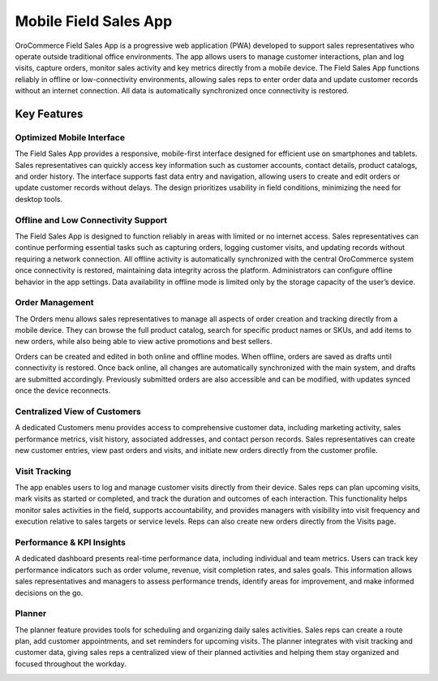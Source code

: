 .. _concept-guide--field-sales-app:

Mobile Field Sales App
======================

OroCommerce Field Sales App is a progressive web application (PWA) developed to support sales representatives who operate outside traditional office environments. The app allows users to manage customer interactions, plan and log visits, capture orders, monitor sales activity and key metrics directly from a mobile device. The Field Sales App functions reliably in offline or low-connectivity environments, allowing sales reps to enter order data and update customer records without an internet connection. All data is automatically synchronized once connectivity is restored.

Key Features
------------

Optimized Mobile Interface
^^^^^^^^^^^^^^^^^^^^^^^^^^

The Field Sales App provides a responsive, mobile-first interface designed for efficient use on smartphones and tablets. Sales representatives can quickly access key information such as customer accounts, contact details, product catalogs, and order history. The interface supports fast data entry and navigation, allowing users to create and edit orders or update customer records without delays. The design prioritizes usability in field conditions, minimizing the need for desktop tools.

.. image:: /user/img/concept-guides/fsa/main-page.png
   :align: center
   :scale: 20%
   :alt: Field sales app main menu page

Offline and Low Connectivity Support
^^^^^^^^^^^^^^^^^^^^^^^^^^^^^^^^^^^^

The Field Sales App is designed to function reliably in areas with limited or no internet access. Sales representatives can continue performing essential tasks such as capturing orders, logging customer visits, and updating records without requiring a network connection. All offline activity is automatically synchronized with the central OroCommerce system once connectivity is restored, maintaining data integrity across the platform. Administrators can configure offline behavior in the app settings. Data availability in offline mode is limited only by the storage capacity of the user’s device.

.. image:: /user/img/concept-guides/fsa/fsa-settings.png
   :align: center
   :scale: 20%

Order Management
^^^^^^^^^^^^^^^^

The Orders menu allows sales representatives to manage all aspects of order creation and tracking directly from a mobile device. They can browse the full product catalog, search for specific product names or SKUs, and add items to new orders, while also being able to view active promotions and best sellers.

.. image:: /user/img/concept-guides/fsa/fsa-orders-list.png
   :align: center
   :scale: 20%

Orders can be created and edited in both online and offline modes. When offline, orders are saved as drafts until connectivity is restored. Once back online, all changes are automatically synchronized with the main system, and drafts are submitted accordingly. Previously submitted orders are also accessible and can be modified, with updates synced once the device reconnects.

.. image:: /user/img/concept-guides/fsa/fsa-order-create-summary.png

Centralized View of Customers
^^^^^^^^^^^^^^^^^^^^^^^^^^^^^

A dedicated Customers menu provides access to comprehensive customer data, including marketing activity, sales performance metrics, visit history, associated addresses, and contact person records. Sales representatives can create new customer entries, view past orders and visits, and initiate new orders directly from the customer profile.

.. image:: /user/img/concept-guides/fsa/fsa-customers.png
   :align: center
   :scale: 20%

Visit Tracking
^^^^^^^^^^^^^^

The app enables users to log and manage customer visits directly from their device. Sales reps can plan upcoming visits, mark visits as started or completed, and track the duration and outcomes of each interaction. This functionality helps monitor sales activities in the field, supports accountability, and provides managers with visibility into visit frequency and execution relative to sales targets or service levels. Reps can also create new orders directly from the Visits page.

.. image:: /user/img/concept-guides/fsa/fsa-visits.png
   :align: center
   :scale: 20%

Performance & KPI Insights
^^^^^^^^^^^^^^^^^^^^^^^^^^

A dedicated dashboard presents real-time performance data, including individual and team metrics. Users can track key performance indicators such as order volume, revenue, visit completion rates, and sales goals. This information allows sales representatives and managers to assess performance trends, identify areas for improvement, and make informed decisions on the go.

.. image:: /user/img/concept-guides/fsa/fsa-dashboard.png
   :align: center
   :scale: 20%

Planner
^^^^^^^

The planner feature provides tools for scheduling and organizing daily sales activities. Sales reps can create a route plan, add customer appointments, and set reminders for upcoming visits. The planner integrates with visit tracking and customer data, giving sales reps a centralized view of their planned activities and helping them stay organized and focused throughout the workday.

.. image:: /user/img/concept-guides/fsa/fsa-planner.png
   :align: center
   :scale: 20%



